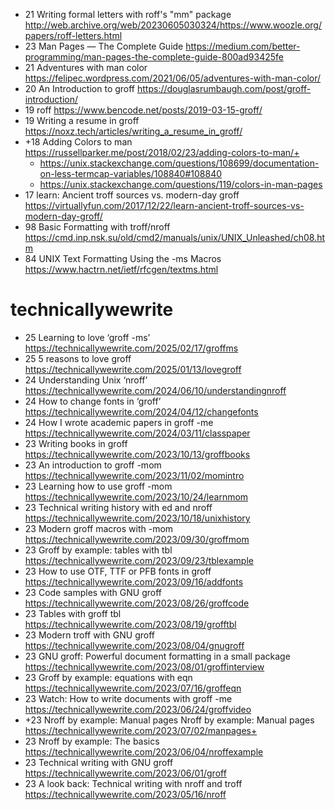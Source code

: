 - 21 Writing formal letters with roff's "mm" package http://web.archive.org/web/20230605030324/https://www.woozle.org/papers/roff-letters.html
- 23 Man Pages — The Complete Guide https://medium.com/better-programming/man-pages-the-complete-guide-800ad93425fe
- 21 Adventures with man color https://felipec.wordpress.com/2021/06/05/adventures-with-man-color/
- 20 An Introduction to groff https://douglasrumbaugh.com/post/groff-introduction/
- 19 roff https://www.bencode.net/posts/2019-03-15-groff/
- 19 Writing a resume in groff https://noxz.tech/articles/writing_a_resume_in_groff/
- +18 Adding Colors to man https://russellparker.me/post/2018/02/23/adding-colors-to-man/+
  - https://unix.stackexchange.com/questions/108699/documentation-on-less-termcap-variables/108840#108840
  - https://unix.stackexchange.com/questions/119/colors-in-man-pages
- 17 learn: Ancient troff sources vs. modern-day groff https://virtuallyfun.com/2017/12/22/learn-ancient-troff-sources-vs-modern-day-groff/
- 98 Basic Formatting with troff/nroff https://cmd.inp.nsk.su/old/cmd2/manuals/unix/UNIX_Unleashed/ch08.htm
- 84 UNIX Text Formatting Using the -ms Macros https://www.hactrn.net/ietf/rfcgen/textms.html

* technicallywewrite

- 25 Learning to love ‘groff -ms’ https://technicallywewrite.com/2025/02/17/groffms
- 25 5 reasons to love groff https://technicallywewrite.com/2025/01/13/lovegroff
- 24 Understanding Unix ‘nroff’ https://technicallywewrite.com/2024/06/10/understandingnroff
- 24 How to change fonts in ‘groff’ https://technicallywewrite.com/2024/04/12/changefonts
- 24 How I wrote academic papers in groff -me https://technicallywewrite.com/2024/03/11/classpaper
- 23 Writing books in groff https://technicallywewrite.com/2023/10/13/groffbooks
- 23 An introduction to groff -mom https://technicallywewrite.com/2023/11/02/momintro
- 23 Learning how to use groff -mom https://technicallywewrite.com/2023/10/24/learnmom
- 23 Technical writing history with ed and nroff https://technicallywewrite.com/2023/10/18/unixhistory
- 23 Modern groff macros with -mom https://technicallywewrite.com/2023/09/30/groffmom
- 23 Groff by example: tables with tbl https://technicallywewrite.com/2023/09/23/tblexample
- 23 How to use OTF, TTF or PFB fonts in groff https://technicallywewrite.com/2023/09/16/addfonts
- 23 Code samples with GNU groff https://technicallywewrite.com/2023/08/26/groffcode
- 23 Tables with groff tbl https://technicallywewrite.com/2023/08/19/grofftbl
- 23 Modern troff with GNU groff https://technicallywewrite.com/2023/08/04/gnugroff
- 23 GNU groff: Powerful document formatting in a small package https://technicallywewrite.com/2023/08/01/groffinterview
- 23 Groff by example: equations with eqn https://technicallywewrite.com/2023/07/16/groffeqn
- 23 Watch: How to write documents with groff -me https://technicallywewrite.com/2023/06/24/groffvideo
- +23 Nroff by example: Manual pages Nroff by example: Manual pages https://technicallywewrite.com/2023/07/02/manpages+
- 23 Nroff by example: The basics https://technicallywewrite.com/2023/06/04/nroffexample
- 23 Technical writing with GNU groff https://technicallywewrite.com/2023/06/01/groff
- 23 A look back: Technical writing with nroff and troff https://technicallywewrite.com/2023/05/16/nroff
